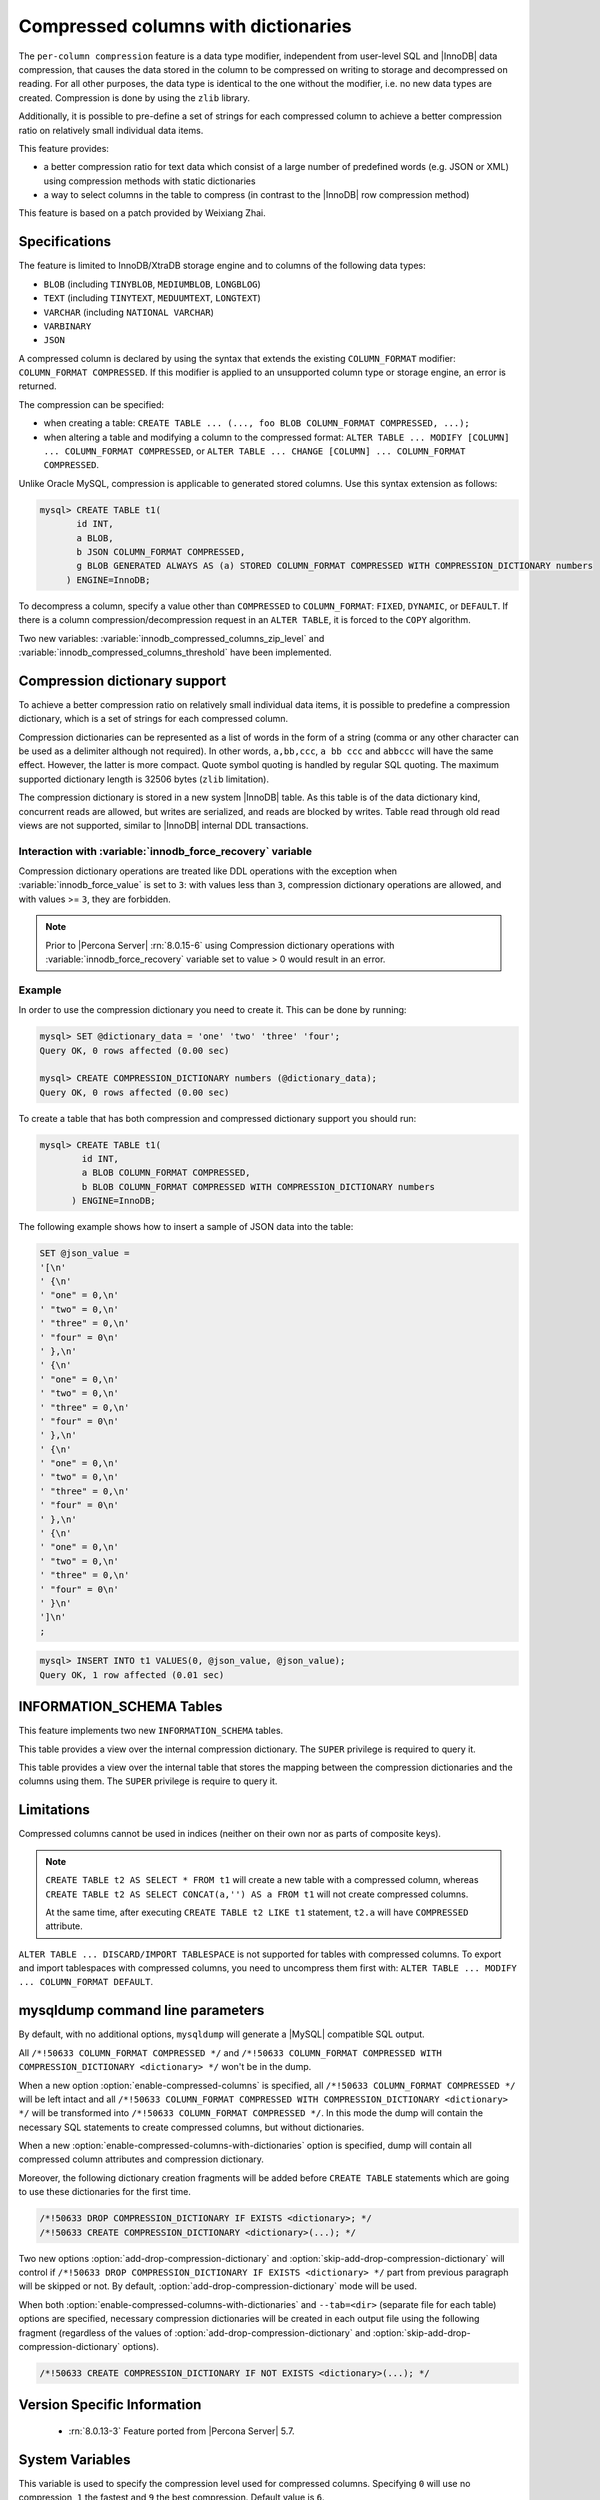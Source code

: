 .. _compressed_columns:

================================================================================
|feature|
================================================================================

The ``per-column compression`` feature is a data type modifier, independent from
user-level SQL and |InnoDB| data compression, that causes the data stored in the
column to be compressed on writing to storage and decompressed on reading. For
all other purposes, the data type is identical to the one without the modifier,
i.e. no new data types are created. Compression is done by using the ``zlib``
library.

Additionally, it is possible to pre-define a set of strings for each compressed
column to achieve a better compression ratio on relatively small individual
data items.

This feature provides:

* a better compression ratio for text data which consist of a large number of
  predefined words (e.g. JSON or XML) using compression methods with static
  dictionaries
* a way to select columns in the table to compress (in contrast to the |InnoDB|
  row compression method)

.. To Reviewer: Is the following statement still relevant?

This feature is based on a patch provided by Weixiang Zhai.

Specifications
==============

The feature is limited to InnoDB/XtraDB storage engine and to columns of the
following data types:

- ``BLOB`` (including ``TINYBLOB``, ``MEDIUMBLOB``, ``LONGBLOG``)
- ``TEXT`` (including ``TINYTEXT``, ``MEDUUMTEXT``, ``LONGTEXT``)
- ``VARCHAR`` (including ``NATIONAL VARCHAR``)
- ``VARBINARY``
- ``JSON``

A compressed column is declared by using the syntax that extends the existing
``COLUMN_FORMAT`` modifier: ``COLUMN_FORMAT COMPRESSED``. If this modifier is
applied to an unsupported column type or storage engine, an error is returned.

The compression can be specified:

* when creating a table:
  ``CREATE TABLE ... (..., foo BLOB COLUMN_FORMAT COMPRESSED, ...);``

* when altering a table and modifying a column to the compressed format:
  ``ALTER TABLE ... MODIFY [COLUMN] ... COLUMN_FORMAT COMPRESSED``, or
  ``ALTER TABLE ... CHANGE [COLUMN] ... COLUMN_FORMAT COMPRESSED``.

Unlike Oracle MySQL, compression is applicable to generated stored columns. Use
this syntax extension as follows:

.. code-block:: mysql

   mysql> CREATE TABLE t1(
	  id INT,
	  a BLOB,
	  b JSON COLUMN_FORMAT COMPRESSED,
	  g BLOB GENERATED ALWAYS AS (a) STORED COLUMN_FORMAT COMPRESSED WITH COMPRESSION_DICTIONARY numbers
        ) ENGINE=InnoDB;

To decompress a column, specify a value other than ``COMPRESSED`` to
``COLUMN_FORMAT``: ``FIXED``, ``DYNAMIC``, or ``DEFAULT``. If there is a column
compression/decompression request in an ``ALTER TABLE``, it is forced to the
``COPY`` algorithm.

Two new variables: :variable:`innodb_compressed_columns_zip_level` and
:variable:`innodb_compressed_columns_threshold` have been implemented.

.. _compression_dictionary:

Compression dictionary support
==============================

To achieve a better compression ratio on relatively small individual data items,
it is possible to predefine a compression dictionary, which is a set of strings
for each compressed column.

Compression dictionaries can be represented as a list of words in the form of a
string (comma or any other character can be used as a delimiter although not
required). In other words, ``a,bb,ccc``, ``a bb ccc`` and ``abbccc`` will have
the same effect. However, the latter is more compact. Quote symbol
quoting is handled by regular SQL quoting. The maximum supported dictionary length
is 32506 bytes (``zlib`` limitation).

The compression dictionary is stored in a new system |InnoDB| table.  As this
table is of the data dictionary kind, concurrent reads are allowed, but writes
are serialized, and reads are blocked by writes. Table read through old read
views are not supported, similar to |InnoDB| internal DDL transactions.

Interaction with :variable:`innodb_force_recovery` variable
-----------------------------------------------------------

Compression dictionary operations are treated like DDL operations with the
exception when :variable:`innodb_force_value` is set to ``3``: with values
less than ``3``, compression dictionary operations are allowed, and with
values >= ``3``, they are forbidden.

.. note::

  Prior to |Percona Server| :rn:`8.0.15-6` using Compression dictionary operations
  with :variable:`innodb_force_recovery` variable set to value > 0 would result in
  an error.

Example
-------

In order to use the compression dictionary you need to create it. This
can be done by running:

.. code-block:: mysql

   mysql> SET @dictionary_data = 'one' 'two' 'three' 'four';
   Query OK, 0 rows affected (0.00 sec)

   mysql> CREATE COMPRESSION_DICTIONARY numbers (@dictionary_data);
   Query OK, 0 rows affected (0.00 sec)

To create a table that has both compression and compressed dictionary support
you should run:

.. code-block:: mysql

   mysql> CREATE TABLE t1(
           id INT,
           a BLOB COLUMN_FORMAT COMPRESSED,
           b BLOB COLUMN_FORMAT COMPRESSED WITH COMPRESSION_DICTIONARY numbers
         ) ENGINE=InnoDB;

The following example shows how to insert a sample of JSON data into the table:

.. code-block:: mysql

   SET @json_value =
   '[\n'
   ' {\n'
   ' "one" = 0,\n'
   ' "two" = 0,\n'
   ' "three" = 0,\n'
   ' "four" = 0\n'
   ' },\n'
   ' {\n'
   ' "one" = 0,\n'
   ' "two" = 0,\n'
   ' "three" = 0,\n'
   ' "four" = 0\n'
   ' },\n'
   ' {\n'
   ' "one" = 0,\n'
   ' "two" = 0,\n'
   ' "three" = 0,\n'
   ' "four" = 0\n'
   ' },\n'
   ' {\n'
   ' "one" = 0,\n'
   ' "two" = 0,\n'
   ' "three" = 0,\n'
   ' "four" = 0\n'
   ' }\n'
   ']\n'
   ;

.. code-block:: mysql

   mysql> INSERT INTO t1 VALUES(0, @json_value, @json_value);
   Query OK, 1 row affected (0.01 sec)


INFORMATION_SCHEMA Tables
=========================

This feature implements two new ``INFORMATION_SCHEMA`` tables.

.. table:: INFORMATION_SCHEMA.COMPRESSION_DICTIONARY

   :column BIGINT(21)_UNSIGNED dict_version: dictionary version
   :column VARCHAR(64) dict_name: dictionary name
   :column BLOB dict_data: compression dictionary string

This table provides a view over the internal compression dictionary. The
``SUPER`` privilege is required to query it.

.. table:: INFORMATION_SCHEMA.COMPRESSION_DICTIONARY_TABLES

   :column BIGINT(21)_UNSIGNED table_schema: table schema
   :column BIGINT(21)_UNSIGNED table_name: table ID from ``INFORMATION_SCHEMA.INNODB_SYS_TABLES``
   :column BIGINT(21)_UNSIGNED column_name: column position (starts from ``0`` as in ``INFORMATION_SCHEMA.INNODB_SYS_COLUMNS``)
   :column BIGINT(21)_UNSIGNED dict_name: dictionary ID

This table provides a view over the internal table that stores the mapping
between the compression dictionaries and the columns using them. The ``SUPER``
privilege is require to query it.

Limitations
===========

Compressed columns cannot be used in indices (neither on their own nor as parts
of composite keys).

.. note::

  ``CREATE TABLE t2 AS SELECT * FROM t1`` will create a new table with a
  compressed column, whereas ``CREATE TABLE t2 AS SELECT CONCAT(a,'') AS a FROM
  t1`` will not create compressed columns.

  At the same time, after executing ``CREATE TABLE t2 LIKE t1`` statement,
  ``t2.a`` will have ``COMPRESSED`` attribute.

``ALTER TABLE ... DISCARD/IMPORT TABLESPACE`` is not supported for tables with
compressed columns. To export and import tablespaces with compressed columns,
you need to uncompress them first with: ``ALTER TABLE ... MODIFY ...
COLUMN_FORMAT DEFAULT``.

mysqldump command line parameters
=================================

By default, with no additional options, ``mysqldump`` will generate a |MySQL|
compatible SQL output.

All ``/*!50633 COLUMN_FORMAT COMPRESSED */`` and ``/*!50633 COLUMN_FORMAT
COMPRESSED WITH COMPRESSION_DICTIONARY <dictionary> */`` won't be in the dump.

When a new option :option:`enable-compressed-columns` is specified, all
``/*!50633 COLUMN_FORMAT COMPRESSED */`` will be left intact and all ``/*!50633
COLUMN_FORMAT COMPRESSED WITH COMPRESSION_DICTIONARY <dictionary> */`` will be
transformed into ``/*!50633 COLUMN_FORMAT COMPRESSED */``. In this mode the
dump will contain the necessary SQL statements to create compressed columns,
but without dictionaries.

When a new :option:`enable-compressed-columns-with-dictionaries` option is
specified, dump will contain all compressed column attributes and compression
dictionary.

Moreover, the following dictionary creation fragments will be added before
``CREATE TABLE`` statements which are going to use these dictionaries for the
first time.

.. code-block:: mysql

  /*!50633 DROP COMPRESSION_DICTIONARY IF EXISTS <dictionary>; */
  /*!50633 CREATE COMPRESSION_DICTIONARY <dictionary>(...); */

Two new options :option:`add-drop-compression-dictionary` and
:option:`skip-add-drop-compression-dictionary` will control if ``/*!50633 DROP
COMPRESSION_DICTIONARY IF EXISTS <dictionary> */`` part from previous paragraph
will be skipped or not. By default, :option:`add-drop-compression-dictionary`
mode will be used.

When both :option:`enable-compressed-columns-with-dictionaries` and
``--tab=<dir>`` (separate file for each table) options are specified, necessary
compression dictionaries will be created in each output file using the
following fragment (regardless of the values of
:option:`add-drop-compression-dictionary` and
:option:`skip-add-drop-compression-dictionary` options).

.. code-block:: mysql

  /*!50633 CREATE COMPRESSION_DICTIONARY IF NOT EXISTS <dictionary>(...); */

Version Specific Information
============================

  * :rn:`8.0.13-3`
    Feature ported from |Percona Server| 5.7.

System Variables
================

.. variable:: innodb_compressed_columns_zip_level

   :cli: Yes
   :conf: Yes
   :scope: Global
   :dyn: Yes
   :vartype: Numeric
   :default: 6
   :range: ``0``-``9``

This variable is used to specify the compression level used for compressed
columns. Specifying ``0`` will use no compression, ``1`` the fastest and ``9``
the best compression. Default value is ``6``.

.. variable:: innodb_compressed_columns_threshold

   :cli: Yes
   :conf: Yes
   :scope: Global
   :dyn: Yes
   :vartype: Numeric
   :default: 96
   :range: ``1`` - ``2^64-1`` (or ``2^32-1`` for 32-bit release)

By default a value being inserted will be compressed if its length exceeds
:variable:`innodb_compressed_columns_threshold` bytes. Otherwise, it will be
stored in raw (uncompressed) form.

Please also notice that because of the nature of some data, its compressed
representation can be longer than the original value. In this case it does not
make sense to store such values in compressed form as |Percona Server| would
have to waste both memory space and CPU resources for unnecessary
decompression. Therefore, even if the length of such non-compressible values
exceeds :variable:`innodb_compressed_columns_threshold`, they will be stored in
an uncompressed form (however, an attempt to compress them will still be made).

This parameter can be tuned in order to skip unnecessary attempts of data
compression for values that are known in advance by the user to have bad
compression ratio of their first N bytes.

.. seealso::

   How to find a good/optimal dictionary for zlib 'setDictionary' when processing a given set of data?
      http://stackoverflow.com/questions/2011653/how-to-find-a-good-optimal-dictionary-for-zlib-setdictionary-when-processing-a

.. |feature| replace:: Compressed columns with dictionaries
